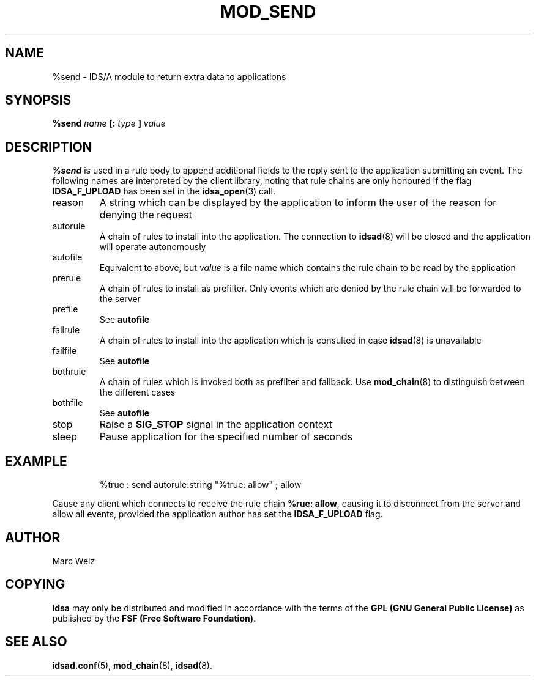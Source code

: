 .\" Process this file with
.\" groff -man -Tascii mod_send.8
.\"
.TH MOD_SEND 8 "APRIL 2002" "IDS/A System"
.SH NAME
%send \- IDS/A module to return extra data to applications
.SH SYNOPSIS
.B %send 
.I name
.B [: 
.I type
.B ]
.I value
.SH DESCRIPTION
.B %send
is used in a rule body to append additional fields
to the reply sent to the application submitting
an event. The following names are interpreted
by the client library, noting that rule chains
are only honoured if the flag
.B IDSA_F_UPLOAD
has been set in the 
.BR idsa_open (3)
call.

.IP reason
A string which can be displayed by the application 
to inform the user of the reason for denying the 
request

.IP autorule
A chain of rules to install into the application.
The connection to 
.BR idsad (8)
will be closed and the application will operate 
autonomously
.IP autofile
Equivalent to above, but 
.I value 
is a file name which contains the rule chain to 
be read by the application

.IP prerule
A chain of rules to install as prefilter. Only events
which are denied by the rule chain will be forwarded
to the server
.IP prefile
See 
.B autofile

.IP failrule
A chain of rules to install into the application
which is consulted in case 
.BR idsad (8)
is unavailable
.IP failfile
See 
.B autofile

.IP bothrule
A chain of rules which is invoked both as prefilter
and fallback. Use 
.BR mod_chain (8)
to distinguish between the different cases

.IP bothfile
See 
.B autofile

.IP stop
Raise a 
.B SIG_STOP
signal in the application context 

.IP sleep
Pause application for the specified number
of seconds

.SH EXAMPLE
.RS
%true : send autorule:string "%true: allow" ; allow
.RE
.P 
Cause any client which connects to receive
the rule chain 
.BR "%rue: allow" ,
causing it to disconnect from the 
server and allow all events, provided
the application author has
set the 
.B IDSA_F_UPLOAD 
flag.
.SH AUTHOR
Marc Welz
.SH COPYING
.B idsa
may only be distributed and modified in accordance with the terms of the
.B GPL (GNU General Public License)
as published by the
.BR "FSF (Free Software Foundation)" .
.SH SEE ALSO
.BR idsad.conf (5),
.BR mod_chain (8),
.BR idsad (8).
